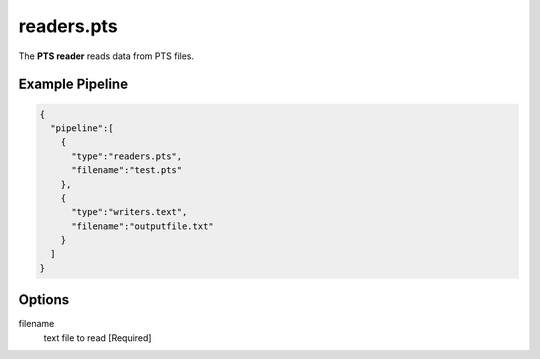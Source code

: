 .. _readers.pts:

readers.pts
============

The **PTS reader** reads data from PTS files.


Example Pipeline
----------------

.. code-block:: json

    {
      "pipeline":[
        {
          "type":"readers.pts",
          "filename":"test.pts"
        },
        {
          "type":"writers.text",
          "filename":"outputfile.txt"
        }
      ]
    }

Options
-------

filename
  text file to read [Required]

